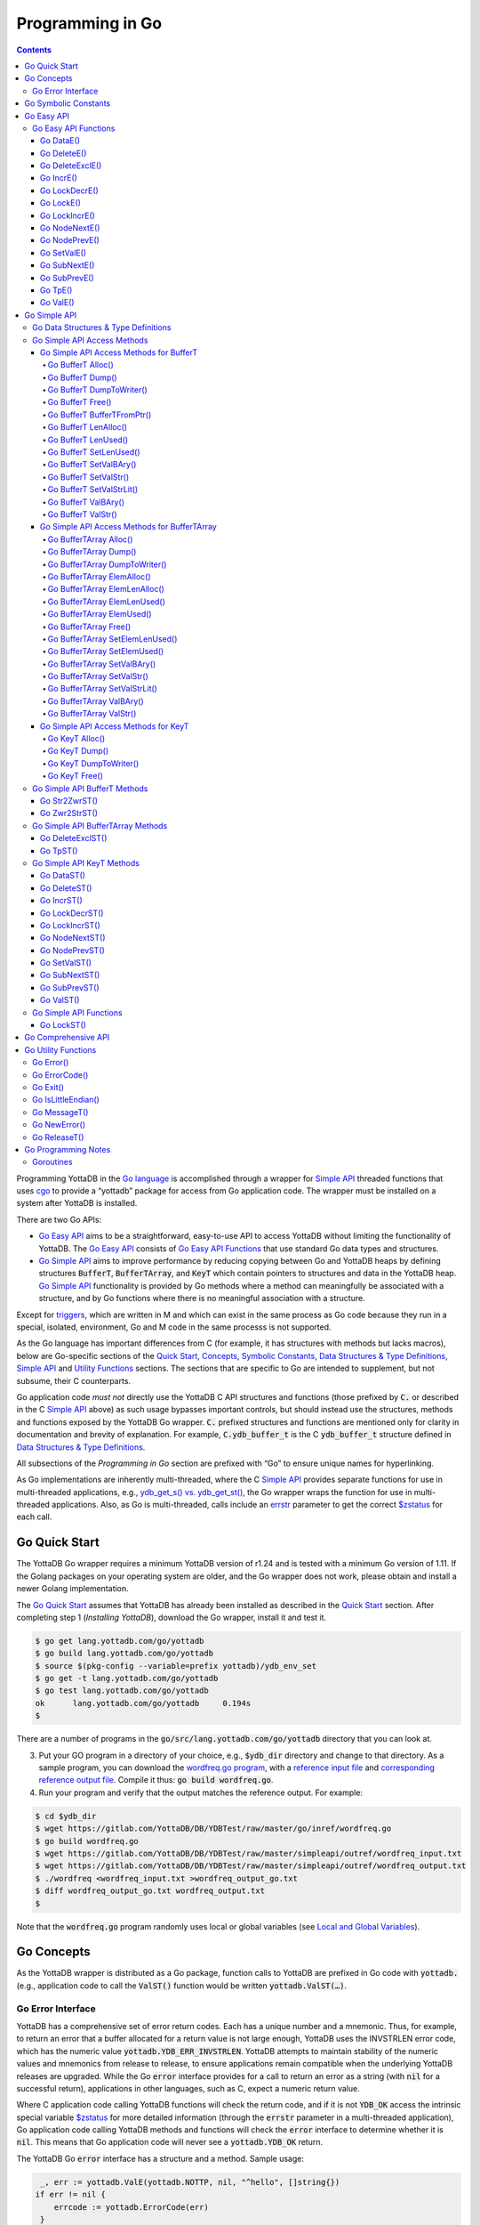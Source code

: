 
================================
Programming in Go
================================

.. contents::
   :depth: 5

Programming YottaDB in the `Go language <https://golang.org/>`_ is
accomplished through a wrapper for `Simple API <https://docs.yottadb.com/MultiLangProgGuide/cprogram.html#simple-api>`_ threaded functions
that uses `cgo <https://golang.org/cmd/cgo/>`_ to provide a “yottadb”
package for access from Go application code. The wrapper must be
installed on a system after YottaDB is installed.

There are two Go APIs:

- `Go Easy API`_ aims to be a straightforward, easy-to-use API to access
  YottaDB without limiting the functionality of YottaDB. The `Go Easy
  API`_ consists of `Go Easy API Functions`_ that use standard Go data
  types and structures.
- `Go Simple API`_ aims to improve performance by reducing copying
  between Go and YottaDB heaps by defining structures :code:`BufferT`,
  :code:`BufferTArray`, and :code:`KeyT` which contain pointers to
  structures and data in the YottaDB heap. `Go Simple API`_
  functionality is provided by Go methods where a method can
  meaningfully be associated with a structure, and by Go functions
  where there is no meaningful association with a structure.

Except for `triggers
<https://docs.yottadb.com/ProgrammersGuide/triggers.html>`_, which are
written in M and which can exist in the same process as Go code
because they run in a special, isolated, environment, Go and M code
in the same processs is not supported.

As the Go language has important differences from C (for example, it
has structures with methods but lacks macros), below are Go-specific
sections of the `Quick Start <https://docs.yottadb.com/MultiLangProgGuide/MultiLangProgGuide.html#quick-start>`_, 
`Concepts <https://docs.yottadb.com/MultiLangProgGuide/MultiLangProgGuide.html#concepts>`_, 
`Symbolic Constants <https://docs.yottadb.com/MultiLangProgGuide/cprogram.html#symbolic-constants>`_,
`Data Structures & Type Definitions <https://docs.yottadb.com/MultiLangProgGuide/cprogram.html#data-structures-type-definitions>`_,
`Simple API <https://docs.yottadb.com/MultiLangProgGuide/cprogram.html#simple-api>`_ and `Utility
Functions <https://docs.yottadb.com/MultiLangProgGuide/cprogram.html#utility-functions>`_ sections.
The sections that are specific to Go are intended to supplement, but not subsume, their C counterparts.

Go application code *must not* directly use the YottaDB C API
structures and functions (those prefixed by :code:`C.` or described in
the C `Simple API <https://docs.yottadb.com/MultiLangProgGuide/cprogram.html#simple-api>`_ 
above) as such usage bypasses important controls,
but should instead use the structures, methods and functions exposed
by the YottaDB Go wrapper. :code:`C.` prefixed structures and
functions are mentioned only for clarity in documentation and brevity
of explanation. For example, :code:`C.ydb_buffer_t` is the C
:code:`ydb_buffer_t` structure defined in `Data Structures & Type
Definitions <https://docs.yottadb.com/MultiLangProgGuide/cprogram.html#data-structures-type-definitions>`_.

All subsections of the `Programming in Go` section are prefixed with
“Go” to ensure unique names for hyperlinking.

As Go implementations are inherently multi-threaded, where the C
`Simple API <https://docs.yottadb.com/MultiLangProgGuide/cprogram.html#simple-api>`_
provides separate functions for use in multi-threaded
applications, e.g., `ydb_get_s() vs. ydb_get_st() <https://docs.yottadb.com/MultiLangProgGuide/cprogram.html#ydb-get-s-ydb-get-st>`_, the Go wrapper
wraps the function for use in multi-threaded applications. Also, as
Go is multi-threaded, calls include an `errstr <https://docs.yottadb.com/MultiLangProgGuide/programmingnotes.html#errstr>`_ parameter to get the
correct `$zstatus <https://docs.yottadb.com/MultiLangProgGuide/MultiLangProgGuide.html#zstatus>`_ for each call.

Go Quick Start
==============

The YottaDB Go wrapper requires a minimum YottaDB version of r1.24 and
is tested with a minimum Go version of 1.11. If the Golang packages
on your operating system are older, and the Go wrapper does not work,
please obtain and install a newer Golang implementation.

The `Go Quick Start`_ assumes that YottaDB has already been installed
as described in the `Quick Start <https://docs.yottadb.com/MultiLangProgGuide/MultiLangProgGuide.html#quick-start>`_ section. After completing step 1
(*Installing YottaDB*), download the Go wrapper, install it and
test it.

.. code-block:: bash

        $ go get lang.yottadb.com/go/yottadb
        $ go build lang.yottadb.com/go/yottadb
        $ source $(pkg-config --variable=prefix yottadb)/ydb_env_set
        $ go get -t lang.yottadb.com/go/yottadb
        $ go test lang.yottadb.com/go/yottadb
        ok      lang.yottadb.com/go/yottadb     0.194s
        $

There are a number of programs in the
:code:`go/src/lang.yottadb.com/go/yottadb` directory that you can
look at.

3. Put your GO program in a directory of your choice, e.g.,
   :code:`$ydb_dir` directory and change to that directory.
   As a sample program, you can download the `wordfreq.go program <https://gitlab.com/YottaDB/DB/YDBTest/blob/master/go/inref/wordfreq.go>`_, with a
   `reference input file
   <https://gitlab.com/YottaDB/DB/YDBTest/blob/master/simpleapi/outref/wordfreq_input.txt>`_
   and `corresponding reference output file
   <https://gitlab.com/YottaDB/DB/YDBTest/blob/master/simpleapi/outref/wordfreq_output.txt>`_.
   Compile it thus: :code:`go build wordfreq.go`.

#. Run your program and verify that the output matches the reference output. For example:

.. code-block:: bash

        $ cd $ydb_dir
        $ wget https://gitlab.com/YottaDB/DB/YDBTest/raw/master/go/inref/wordfreq.go
        $ go build wordfreq.go
        $ wget https://gitlab.com/YottaDB/DB/YDBTest/raw/master/simpleapi/outref/wordfreq_input.txt
        $ wget https://gitlab.com/YottaDB/DB/YDBTest/raw/master/simpleapi/outref/wordfreq_output.txt
        $ ./wordfreq <wordfreq_input.txt >wordfreq_output_go.txt
        $ diff wordfreq_output_go.txt wordfreq_output.txt
        $

Note that the :code:`wordfreq.go` program randomly uses local or
global variables (see `Local and Global Variables <https://docs.yottadb.com/MultiLangProgGuide/MultiLangProgGuide.html#local-and-global-variables>`_).

Go Concepts
===========

As the YottaDB wrapper is distributed as a Go package, function calls
to YottaDB are prefixed in Go code with :code:`yottadb.` (e.g.,
application code to call the :code:`ValST()` function would be written
:code:`yottadb.ValST(…)`.

------------------
Go Error Interface
------------------

YottaDB has a comprehensive set of error return codes. Each has a
unique number and a mnemonic. Thus, for example, to return an error
that a buffer allocated for a return value is not large enough,
YottaDB uses the INVSTRLEN error code, which has the numeric value
:code:`yottadb.YDB_ERR_INVSTRLEN`. YottaDB attempts to maintain stability of
the numeric values and mnemonics from release to release, to ensure
applications remain compatible when the underlying YottaDB releases
are upgraded. While the Go :code:`error` interface provides for a call
to return an error as a string (with :code:`nil` for a successful
return), applications in other languages, such as C, expect a numeric
return value.

Where C application code calling YottaDB functions will check the
return code, and if it is not :code:`YDB_OK` access the intrinsic
special variable `$zstatus <https://docs.yottadb.com/MultiLangProgGuide/MultiLangProgGuide.html#zstatus>`_ for more detailed information (through
the :code:`errstr` parameter in a multi-threaded application), Go
application code calling YottaDB methods and functions will check the
:code:`error` interface to determine whether it is :code:`nil`. This means
that Go application code will never see a :code:`yottadb.YDB_OK` return.

The YottaDB Go :code:`error` interface has a structure and a method. Sample usage:

.. code-block:: go

    _, err := yottadb.ValE(yottadb.NOTTP, nil, "^hello", []string{})
   if err != nil {
       errcode := yottadb.ErrorCode(err)
    }

In the documentation:

- Error codes specific to each function are noted. However, common
  errors can also be returned. For example, while the `Go BufferT
  ValStr()`_ method can return INVSTRLEN, it can also return errors
  from the YottaDB engine.
- An error name such as INVSTRLEN refers to the underlying error,
  whether application code references the numeric value or the string.

Go Symbolic Constants
=====================

`YottaDB symbolic constants
<https://godoc.org/lang.yottadb.com/go/yottadb#pkg-constants>`_ are
available in the YottaDB package, for example,
:code:`yottadb.YDB_ERR_INVSTRLEN`.

:code:`NOTTP` (:code:`yottadb.NOTTP`) as a value for parameter :code:`tptoken`
indicates to the invoked YottaDB method or function that the caller is
not inside a `transaction <https://docs.yottadb.com/MultiLangProgGuide/MultiLangProgGuide.html#transaction>`_.

Go Easy API
===========

A global or local variable node, or an intrinsic special variable, is
specified using the construct :code:`varname string, subary
[]string`. For an intrinsic special variable, :code:`subary` must be
the null array, :code:`[]string{}`, or :code:`nil`. For a global or local variable, a
null array or :code:`nil` for :code:`subary` refers to the root node, the entire
tree, or both, depending on the function and context.

As the `Go Easy API`_ involves more copying of data between the Go and
YottaDB runtime systems, it requires the CPU to perform a little more
work than the `Go Simple API`_ does. Whether or not this has a
measurable impact on performance depends on the application and
workload.

The length of strings (values and subscripts) in YottaDB is variable, as is
the number of subscripts a local or global variable can have. The `Go
Simple API`_ requires application code to allocate memory for buffers,
raising errors when allocated memory (either size or number of
buffers) is insufficient. Requiring application code using the `Go
Easy API`_ to similarly allocate memory would be at odds with our goal
of having it “just work”.  Although YottaDB provides functionality to
*a priori* determine the length of a value in order to allocate
required memory, doing this for every call would adversely affect
performance. The `Go Easy API`_ therefore allocates buffers initially
of a size and number we believe to be reasonable. Whenever a result
exceeds its allocation and returns an error, YottaDB expands the
allocation transparently to the caller, and repeats the operation,
remembering the expanded size for future allocations in the process.

---------------------
Go Easy API Functions
---------------------

Go DataE()
----------

.. code-block:: go

        func DataE(tptoken uint64, errstr *BufferT,
                varname string, subary []string) (uint32, error)

Matching `Go DataST()`_, :code:`DataE()` function wraps and returns the
result of `ydb_data_st() <https://docs.yottadb.com/MultiLangProgGuide/cprogram.html#ydb-data-s-ydb-data-st>`_ (0, 1, 10, or 11). In the event of an error, the return
value is unspecified.

Go DeleteE()
------------

.. code-block:: go

        func DeleteE(tptoken uint64,  errstr *BufferT,
                deltype int, varname string, subary []string) error

Matching `Go DeleteST()`_, :code:`DeleteE()` wraps `ydb_delete_st() <https://docs.yottadb.com/MultiLangProgGuide/cprogram.html#ydb-delete-s-ydb-delete-st>`_ to
delete a local or global variable node or (sub)tree, with a value of
:code:`yottadb.YDB_DEL_NODE` for :code:`deltype` specifying that only the
node should be deleted, leaving the (sub)tree untouched, and a value
of :code:`yottadb.YDB_DEL_TREE` specifying that the node as well as the
(sub)tree are to be deleted.

Go DeleteExclE()
----------------

.. code-block:: go

        func DeleteExclE(tptoken uint64,
                 errstr *BufferT, varnames []string) error

Matching `Go DeleteExclST()`_, :code:`DeleteExclE()` wraps
`ydb_delete_excl_st() <https://docs.yottadb.com/MultiLangProgGuide/cprogram.html#ydb-delete-excl-s-ydb-delete-excl-st>`_ to delete all local variables except those
specified. In the event :code:`varnames` has no elements (i.e.,
:code:`[]string{}`), :code:`DeleteExclE()` deletes all local
variables.

In the event that the number of variable names in :code:`varnames`
exceeds :code:`yottadb.YDB_MAX_NAMES`, the error return is
ERRNAMECOUNT2HI. Otherwise, if `ydb_delete_excl_st() <https://docs.yottadb.com/MultiLangProgGuide/cprogram.html#ydb-delete-excl-s-ydb-delete-excl-st>`_ returns an
error, the function returns the error.

As mixing M and Go application code in the same process is not supported, the
warning in `ydb_delete_excl_s() <https://docs.yottadb.com/MultiLangProgGuide/cprogram.html#ydb-delete-excl-s-ydb-delete-excl-st>`_ does not apply.

Go IncrE()
----------

.. code-block:: go

        func IncrE(tptoken uint64, errstr *BufferT,
                incr, varname string, subary []string) (string, error)

Matching `Go IncrST()`_, :code:`IncrE()` wraps `ydb_incr_st() <https://docs.yottadb.com/MultiLangProgGuide/cprogram.html#ydb-incr-s-ydb-incr-st>`_ to
atomically increment the referenced global or local variable node
coerced to a number with :code:`incr` coerced to a number, with the
result stored in the node and returned by the function.

- If `ydb_incr_st() <https://docs.yottadb.com/MultiLangProgGuide/cprogram.html#ydb-incr-s-ydb-incr-st>`_ returns an error such as NUMOFLOW or INVSTRLEN,
  the function returns the error.
- Otherwise, it returns the incremented value of the node.

With a :code:`nil` value for :code:`incr`, the default increment
is 1. Note that the value of the empty string coerced to an integer is
zero, but 1 is a more useful default value for an omitted parameter in
this case.

Go LockDecrE()
--------------

.. code-block:: go

        func LockDecrE(tptoken uint64, errstr *BufferT,
                varname string, subary []string) error

Matching `Go LockDecrST()`_ :code:`LockDecrE()` wraps
`ydb_lock_decr_st() <https://docs.yottadb.com/MultiLangProgGuide/cprogram.html#ydb-lock-decr-s-ydb-lock-decr-st>`_ to decrement the count of the lock name
referenced, releasing it if the count goes to zero or ignoring the
invocation if the process does not hold the lock.

Go LockE()
----------

.. code-block:: go

        func LockE(tptoken uint64, errstr *BufferT,
                timeoutNsec uint64, namesnsubs ... interface{}) error

Matching `Go LockST()`_, :code:`LockE()` releases all lock resources
currently held and then attempts to acquire the named lock resources
referenced. If no lock resources are specified, it simply releases all
lock resources currently held and returns.

:code:`interface{}` is a series of pairs of :code:`varname string` and
:code:`subary []string` parameters, where a null `subary` parameter
(:code:`[]string{}`) specifies the unsubscripted lock resource
name.

If lock resources are specified, upon return, the process will have
acquired all of the named lock resources or none of the named lock
resources.

- If :code:`timeoutNsec` exceeds :code:`yottadb.YDB_MAX_TIME_NSEC`, the
  function returns with an error return of TIME2LONG.
- If the lock resource names exceeds the maximum number supported
  (currently eleven), the function returns a PARMOFLOW error.
- If :code:`namesnsubs` is not a series of alternating :code:`string`
  and :code:`[]string` parameters, the function returns the
  INVLNPAIRLIST error.
- If it is able to aquire the lock resource(s) within
  :code:`timeoutNsec` nanoseconds, the function returns holding the lock
  resource(s); otherwise it returns LOCKTIMEOUT. If :code:`timeoutNsec`
  is zero, the function makes exactly one attempt to acquire the lock
  resource(s).

Go LockIncrE()
--------------

.. code-block:: go

        func LockIncrE(tptoken uint64, errstr *BufferT,
                timeoutNsec uint64,
                varname string, subary []string) error

Matching `Go LockIncrST()`_, :code:`LockIncrE()` wraps
`ydb_lock_incr_st() <https://docs.yottadb.com/MultiLangProgGuide/cprogram.html#ydb-lock-incr-s-ydb-lock-incr-st>`_ to attempt to acquire the referenced lock
resource name without releasing any locks the process already holds.

- If the process already holds the named lock resource, the function
  increments its count and returns.
- If :code:`timeoutNsec` exceeds :code:`yottadb.YDB_MAX_TIME_NSEC`, the
  function returns with an error return TIME2LONG.
- If it is able to aquire the lock resource within :code:`timeoutNsec`
  nanoseconds, it returns holding the lock, otherwise it returns
  LOCKTIMEOUT. If :code:`timeoutNsec` is zero, the function makes
  exactly one attempt to acquire the lock.

Go NodeNextE()
--------------

.. code-block:: go

        func NodeNextE(tptoken uint64, errstr *BufferT,
                varname string, subary []string) ([]string, error)

Matching `Go NodeNextST()`_, :code:`NodeNextE()` wraps
`ydb_node_next_st() <https://docs.yottadb.com/MultiLangProgGuide/cprogram.html#ydb-node-next-s-ydb-node-next-st>`_ to facilitate depth first traversal of a local or
global variable tree. A node or subtree does not have to exist at the
specified key.

- If there is a next node, it returns the subscripts of that next
  node.
- If there is no node following the specified node, the function returns the NODEEND error.

Go NodePrevE()
--------------

.. code-block:: go

        func NodePrevE(tptoken uint64, errstr *BufferT,
                varname string, subary []string) ([]string, error)

Matching `Go NodePrevST()`_, :code:`NodePrevE()` wraps
`ydb_node_previous_st() <https://docs.yottadb.com/MultiLangProgGuide/cprogram.html#ydb-node-previous-s-ydb-node-previous-st>`_ to facilitate reverse depth first traversal
of a local or global variable tree. A node or subtree does not have to exist at the
specified key.

- If there is a previous node, it returns the subscripts of that
  previous node; an empty string array if that previous node is the root.
- If there is no node preceding the specified node, the function returns the NODEEND error.

Go SetValE()
------------

.. code-block:: go

        func SetValE(tptoken uint64, errstr *BufferT,
                value, varname string, subary []string) error

Matching `Go SetValST()`_, at the referenced local or global variable
node, or the intrinsic special variable, :code:`SetValE()` wraps
`ydb_set_st() <https://docs.yottadb.com/MultiLangProgGuide/cprogram.html#ydb-set-s-ydb-set-st>`_ to set the value specified by :code:`value`.

Go SubNextE()
-------------

.. code-block:: go

        func SubNextE(tptoken uint64, errstr *BufferT,
                varname string, subary []string) (string, error)

Matching `Go SubNextST()`_, :code:`SubNextE()` wraps
`ydb_subscript_next_st() <https://docs.yottadb.com/MultiLangProgGuide/cprogram.html#ydb-subscript-next-s-ydb-subscript-next-st>`_ to facilitate breadth-first traversal of a
local or global variable sub-tree. A node or subtree does not have to exist at the
specified key.

- At the level of the last subscript, if there is a next subscript
  with a node and/or a subtree, it returns that subscript.
- If there is no next node or subtree at that level of the subtree,
  the function returns the NODEEND error.

In the special case where :code:`subary` is the null array,
:code:`SubNextE()` returns the name of the next global or local
variable, and the NODEEND error if there is no global or local
variable following  :code:`varname`.

Go SubPrevE()
-------------

.. code-block:: go

        func SubPrevE(tptoken uint64, errstr *BufferT,
                varname string, subary []string) (string, error)

Matching `Go SubPrevST()`_, :code:`SubPrevE()` wraps
`ydb_subscript_previous_st() <https://docs.yottadb.com/MultiLangProgGuide/cprogram.html#ydb-subscript-previous-s-ydb-subscript-previous-st>`_ to facilitate reverse breadth-first
traversal of a local or global variable sub-tree. A node or subtree does not have to exist at the
specified key.

- At the level of the last subscript, if there is a previous subscript
  with a node and/or a subtree, it returns that subscript.
- If there is no previous node or subtree at that level of the
  subtree, the function returns the NODEEND error.

In the special case where :code:`subary` is the null array
:code:`SubNextE()` returns the name of the previous global or local
variable, and the NODEEND error if there is no global or local
variable preceding :code:`varname`.

Go TpE()
--------

.. code-block:: go

        func TpE(tptoken uint64, errstr *BufferT,
                tpfn func(uint64, *BufferT) int32, transid string,
                varnames []string) error

Matching `Go TpST()`_, :code:`TpE()` wraps :code:`ydb_tp_st()` to
implement `Transaction Processing <https://docs.yottadb.com/MultiLangProgGuide/MultiLangProgGuide.html#transaction-processing>`_.

Refer to `Go TpST()`_ for a more detailed discussion of YottaDB Go
transaction processing.

Go ValE()
---------

.. code-block:: go

        func ValE(tptoken uint64, errstr *BufferT,
                varname string, subary []string) (string, error)

Matching `Go ValST()`_, :code:`ValE()` wraps `ydb_get_st() <https://docs.yottadb.com/MultiLangProgGuide/cprogram.html#ydb-get-s-ydb-get-st>`_ to return
the value at the referenced global or local variable node, or
intrinsic special variable.

- If `ydb_get_s() <https://docs.yottadb.com/MultiLangProgGuide/cprogram.html#ydb-get-s-ydb-get-st>`_ returns an error such as GVUNDEF, INVSVN, LVUNDEF,
  the function returns the error.
- Otherwise, it returns the value at the node.

Go Simple API
=============

The Go Simple API consists of `Go Data Structures & Type
Definitions`_, `Go Simple API Access Methods`_, `Go Simple API BufferT Methods`_, `Go Simple API
BufferTArray Methods`_, `Go Simple API KeyT Methods`_ and `Go Simple
API Functions`_. Each of them wraps a function in the C `Simple API <https://docs.yottadb.com/MultiLangProgGuide/cprogram.html#simple-api>`_
– refer to the descriptions of those functions for more detailed
information. The majority of the functionality is in `Go Simple API
KeyT Methods`_.

-------------------------------------
Go Data Structures & Type Definitions
-------------------------------------

The :code:`C.ydb_buffer_t` structure, which is the
:code:`ydb_buffer_t` structure described in `Data Structures & Type
Definitions <https://docs.yottadb.com/MultiLangProgGuide/cprogram.html#data-structures-type-definitions>`_ is used to pass values between Go application code and
YottaDB. The design pattern is that the :code:`ydb_buffer_t`
structures are in memory managed by YottaDB. Go structures contain
pointers to the YottaDB structures so that when the Go garbage
collector moves Go structures, the pointers they contain remain valid.

There are three structures for the interface between YottaDB and Go:
:code:`BufferT` for data, :code:`BufferTArray` for a list of
subscripts or a set of variable names, :code:`KeyT` for keys where a
key in turn consists of a variable or lock resource name and
subscripts, as discussed in `Concepts <https://docs.yottadb.com/MultiLangProgGuide/MultiLangProgGuide.html#concepts>`_.

Methods for each structure are classified as either `Go Simple API
Access Methods`_ or `Go Simple API`_ methods. `Go Simple API Access
Methods`_ are methods implemented in the Go wrapper for managing the
structures for data interchange. `Go Simple API`_ methods wrap
functionality exposed by the YottaDB API.

----------------------------
Go Simple API Access Methods
----------------------------

Go Simple API Access Methods for BufferT
----------------------------------------

Go BufferT Alloc()
..................

.. code-block:: go

        func (buffer *BufferT) Alloc(nBytes uint32)

Allocate a buffer in YottaDB heap space of size :code:`nBytes`; and
set :code:`BufferT`
structure to provide access to that buffer.

Go BufferT Dump()
.................

.. code-block:: go

        func (buffer *BufferT) Dump()

For debugging purposes, dump on stdout:

- :code:`cbuft` as a hexadecimal address;
- for the :code:`C.ydb_buffer_t` structure referenced by
  :code:`cbuft`:

  - :code:`buf_addr` as a hexadecimal address, and
  - :code:`len_alloc` and :code:`len_used` as integers; and

- at the address :code:`buf_addr`, the lower of :code:`len_used` or
  :code:`len_alloc` bytes in `zwrite format <https://docs.yottadb.com/MultiLangProgGuide/programmingnotes.html#zwrite-format>`_.

As this function is intended for debugging and provides details of
internal structures, its output is likely to change as internal
implementations change, even when stability of the external API is
maintained.

Go BufferT DumpToWriter()
.........................

.. code-block:: go

        func (buffer *BufferT) DumpToWriter(writer io.writer)

For debugging purposes, dump on :code:`writer`:

- :code:`cbuft` as a hexadecimal address;
- for the :code:`C.ydb_buffer_t` structure referenced by
  :code:`cbuft`:

  - :code:`buf_addr` as a hexadecimal address, and
  - :code:`len_alloc` and :code:`len_used` as integers; and

- at the address :code:`buf_addr`, the lower of :code:`len_used` or
  :code:`len_alloc` bytes in `zwrite format <https://docs.yottadb.com/MultiLangProgGuide/programmingnotes.html#zwrite-format>`_.

As this function is intended for debugging and provides details of
internal structures, its output is likely to change as internal
implementations change, even when stability of the external API is
maintained.

Go BufferT Free()
.................

.. code-block:: go

        func (buffer *BufferT) Free()

The inverse of the :code:`Alloc()` method: release the buffer in
YottaDB heap space referenced by the :code:`C.ydb_buffer_t` structure,
release the :code:`C.ydb_buffer_t`, and set :code:`cbuft` in the
:code:`BufferT` structure to :code:`nil`.

Go BufferT BufferTFromPtr()
...........................

.. code-block:: go

        func (buffer *BufferT) BufferTFromPtr(errstr unsafe.Pointer)

This method is intended for use in advanced cases, such as those
encountered internally to the wrapper, when a :code:`BufferT` object
must wrap an existing :code:`C.ydb_buffer_t` struct.

Note: Modifying :code:`errstr`, or accessing memory it references may
lead to code that behaves unpredictably and is hard to debug.

Go BufferT LenAlloc()
.....................

.. code-block:: go

        func (buffer *BufferT) LenAlloc(tptoken uint64,
                errstr *BufferT) (uint32, error)

- If the underlying structures
  have not yet been allocated, return the STRUCTNOTALLOCD error.
- Otherwise, return the :code:`len_alloc` field of the
  :code:`C.ydb_buffer_t` structure referenced by :code:`cbuft`.

Go BufferT LenUsed()
....................

.. code-block:: go

        func (buffer *BufferT) LenUsed(tptoken uint64,
                errstr *BufferT) (uint32, error)

- If the underlying structures
  have not yet been allocated, return the STRUCTNOTALLOCD error.
- If the :code:`len_used` field of the :code:`C.ydb_buffer_t`
  structure is greater than its :code:`len_alloc` field (owing to a
  prior INVSTRLEN error), return an INVSTRLEN error and the
  :code:`len_used` field of the :code:`C.ydb_buffer_t` structure
  referenced by :code:`cbuft`.
- Otherwise, return the :code:`len_used` field of the
  :code:`C.ydb_buffer_t` structure referenced by :code:`cbuft`.

Go BufferT SetLenUsed()
.......................

.. code-block:: go

        func (buffer *BufferT) SetLenUsed(tptoken uint64,
                errstr *BufferT, newLen uint32) error

Use this method to change the length of a used substring of the
contents of the buffer referenced by the :code:`buf_addr` field of the
referenced :code:`C.ydb_buffer_t`.

- If the underlying structures
  have not yet been allocated, return the STRUCTNOTALLOCD error.
- If :code:`newLen` is greater than the :code:`len_alloc` field of the
  referenced :code:`C.ydb_buffer_t`, make no changes and return with
  an error return of INVSTRLEN.
- Otherwise, set the :code:`len_used` field of the referenced
  :code:`C.ydb_buffer_t` to :code:`newLen`.

Note that even if :code:`newLen` is not greater than the value of
:code:`len_alloc`, setting a :code:`len_used` value greater than the
number of meaningful bytes in the buffer will likely lead to
hard-to-debug errors.

Go BufferT SetValBAry()
.......................

.. code-block:: go

        func (buffer *BufferT) SetValBAry(tptoken uint64,
                errstr *BufferT, val *[]byte) error

- If the underlying structures
  have not yet been allocated, return the STRUCTNOTALLOCD error.
- If the length of :code:`val` is greater than the :code:`len_alloc`
  field of the :code:`C.ydb_buffer_t` structure referenced by
  :code:`cbuft`, make no changes and return INVSTRLEN.
- Otherwise, copy the bytes of :code:`val` to the referenced buffer
  and set the :code:`len_used` field to the length of
  :code:`val`.

Go BufferT SetValStr()
......................

.. code-block:: go

        func (buffer *BufferT) SetValStr(tptoken uint64,
                errstr *BufferT, val *string) error

- If the underlying structures
  have not yet been allocated, return the STRUCTNOTALLOCD error.
- If the length of :code:`val` is greater than the :code:`len_alloc`
  field of the :code:`C.ydb_buffer_t` structure referenced by
  :code:`cbuft`, make no changes and return INVSTRLEN.
- Otherwise, copy the bytes of :code:`val` to the referenced buffer
  and set the :code:`len_used` field to the length of
  :code:`val`.

Go BufferT SetValStrLit()
.........................

.. code-block:: go

        func (buffer *BufferT) SetValStrLit(tptoken uint64,
                errstr *BufferT, val string) error

- If the the underlying structures
  have not yet been allocated, return the STRUCTNOTALLOCD error.
- If the length of :code:`val` is greater than the :code:`len_alloc`
  field of the :code:`C.ydb_buffer_t` structure referenced by
  :code:`cbuft`, make no changes and return INVSTRLEN.
- Otherwise, copy the bytes of :code:`val` to the referenced buffer
  and set the :code:`len_used` field to the length of
  :code:`val`.

Go BufferT ValBAry()
....................

.. code-block:: go

        func (buffer *BufferT) ValBAry(tptoken uint64,
                errstr *BufferT) (*[]byte, error)

- If the the underlying structures
  have not yet been allocated, return the STRUCTNOTALLOCD error.
- If the :code:`len_used` field of the :code:`C.ydb_buffer_t` structure
  is greater than its :code:`len_alloc` field (owing to a prior
  INVSTRLEN error), return an INVSTRLEN error and :code:`len_alloc`
  bytes as a byte array.
- Otherwise, return :code:`len_used` bytes of the buffer as a byte
  array.

Go BufferT ValStr()
...................

.. code-block:: go

        func (buffer *BufferT) ValStr(tptoken uint64,
                errstr *BufferT) (*string, error)

- If the the underlying structures
  have not yet been allocated, return the STRUCTNOTALLOCD error.
- If the :code:`len_used` field of the :code:`C.ydb_buffer_t` structure
  is greater than its :code:`len_alloc` field (owing to a prior
  INVSTRLEN error), return an INVSTRLEN error and :code:`len_alloc`
  bytes as a string.
- Otherwise, return :code:`len_used` bytes of the buffer as a string.

Go Simple API Access Methods for BufferTArray
---------------------------------------------

Go BufferTArray Alloc()
.......................

.. code-block:: go

        func (buftary *BufferTArray) Alloc(numBufs, nBytes uint32)

Allocate an array of :code:`numSubs` buffers in YottaDB heap space, each of of size
:code:`bufSiz`, referenced by the :code:`BufferTArray` structure.

Go BufferTArray Dump()
......................

.. code-block:: go

        func (buftary *BufferTArray) Dump()

For debugging purposes, dump on stdout:

- :code:`cbuftary` as a hexadecimal address;
- :code:`elemsAlloc` and :code:`elemsUsed` as integers;
- for each element of the smaller of :code:`elemsAlloc` and
  :code:`elemsUsed` elements of the :code:`C.ydb_buffer_t` array
  referenced by :code:`cbuftary`:

  - :code:`buf_addr` as a hexadecimal address, and
  - :code:`len_alloc` and :code:`len_used` as integers; and
  - the smaller of :code:`len_used` and :code:`len_alloc` bytes at the
    address :code:`buf_addr`, in `zwrite format <https://docs.yottadb.com/MultiLangProgGuide/programmingnotes.html#zwrite-format>`_.

As this function is intended for debugging and provides details of
internal structures, its output is likely to change as internal
implementations change, even when stability of the external API is
maintained.

Go BufferTArray DumpToWriter()
...............................

.. code-block:: go

        func (buftary *BufferTArray) DumpToWriter(writer io.writer)

For debugging purposes, dump on :code:`writer`:

- :code:`cbuftary` as a hexadecimal address;
- :code:`elemsAlloc` and :code:`elemsUsed` as integers;
- for each element of the smaller of :code:`elemsAlloc` and
  :code:`elemsUsed` elements of the :code:`C.ydb_buffer_t` array
  referenced by :code:`cbuftary`:

  - :code:`buf_addr` as a hexadecimal address, and
  - :code:`len_alloc` and :code:`len_used` as integers; and
  - the smaller of :code:`len_used` and :code:`len_alloc` bytes at the
    address :code:`buf_addr`, in `zwrite format <https://docs.yottadb.com/MultiLangProgGuide/programmingnotes.html#zwrite-format>`_.

As this function is intended for debugging and provides details of
internal structures, its output is likely to change as internal
implementations change, even when stability of the external API is
maintained.

Go BufferTArray ElemAlloc()
...........................

.. code-block:: go

        func (buftary *BufferTArray) ElemAlloc() uint32

- If the underlying structures
  have not yet been allocated, return the STRUCTNOTALLOCD error.
- Otherwise, return the number of allocated buffers.

Go BufferTArray ElemLenAlloc()
..............................

.. code-block:: go

        func (buftary *BufferTArray)
                ElemLenAlloc(tptoken uint64) uint32

- If the underlying structures
  have not yet been allocated, return the STRUCTNOTALLOCD error.
- Otherwise, return the :code:`len_alloc` from the
  :code:`C.ydb_buffer_t` structures referenced by :code:`cbuftary`,
  all of which have the same value.

Go BufferTArray ElemLenUsed()
.............................

.. code-block:: go

        func (buftary *BufferTArray) ElemLenUsed(tptoken uint64,
                errstr *BufferT, idx uint32) (uint32, error)

- If the underlying structures
  have not yet been allocated, return the STRUCTNOTALLOCD error.
- If :code:`idx` is greater than or equal to the :code:`elemsAlloc` of the
  :code:`BufferTArray` structure, return with an error return of
  INSUFFSUBS.
- Otherwise, return the :code:`len_used` field of the array element
  specifed by :code:`idx` of the :code:`C.ydb_buffer_t` array referenced
  by :code:`cbuftary`.

Go BufferTArray ElemUsed()
..........................

.. code-block:: go

        func (buftary *BufferTArray) ElemUsed() uint32

- If the underlying structures
  have not yet been allocated, return the STRUCTNOTALLOCD error.
- Otherwise, return the value of the :code:`elemsUsed` field.

Go BufferTArray Free()
......................

.. code-block:: go

        func (buftary *BufferTArray) Free()

The inverse of the :code:`Alloc()` method: release the :code:`numSubs`
buffers and the :code:`C.ydb_buffer_t` array. Set :code:`cbuftary` to
:code:`nil`, and :code:`elemsAlloc` and :code:`elemsUsed` to zero.

Go BufferTArray SetElemLenUsed()
................................

.. code-block:: go

        func (buftary *BufferTArray)
                SetElemLenUsed(tptoken uint64, errstr *BufferT,
                idx, newLen uint32) error

Use this method to set the number of bytes in :code:`C.ydb_buffer_t`
structure referenced by :code:`cbuft` of the array element specified
by :code:`idx`, for example to change the length of a used substring
of the contents of the buffer referenced by the :code:`buf_addr` field
of the referenced :code:`C.ydb_buffer_t`.

- If the underlying structures
  have not yet been allocated, return the STRUCTNOTALLOCD error.
- If :code:`idx` is greater than or equal to :code:`elemsAlloc`, make no changes
  and return an INSUFFSUBS error.
- If :code:`newLen` is greater than the :code:`len_alloc` field of the
  referenced :code:`C.ydb_buffer_t`, make no changes and return an
  INVSTRLEN error.
- Otherwise, set the :code:`len_used` field of the referenced
  :code:`C.ydb_buffer_t` to :code:`newLen`.

Note that even if :code:`newLen` is not greater than the value of
:code:`len_alloc`, using a :code:`len_used` value greater than the
number of meaningful bytes in the buffer will likely lead to
hard-to-debug errors.

Go BufferTArray SetElemUsed()
.............................

.. code-block:: go

        func (buftary *BufferTArray)
                SetElemUsed(tptoken uint64, errstr *BufferT,
                newUsed uint32) error

Use this method to set the current number of valid strings (subscripts
or variable names) in the :code:`BufferTArray`.

- If the underlying structures
  have not yet been allocated, return the STRUCTNOTALLOCD error.
- If :code:`newUsed` is greater than :code:`elemsAlloc`, make no
  changes and return with an error return of
  INSUFFSUBS.
- Otherwise, set :code:`elemsUsed` to :code:`newUsed`.

Note that even if :code:`newUsed` is not greater than the value of
:code:`elemsAlloc`, using an :code:`elemsUsed` value greater than the
number of valid values in the array will likely lead to hard-to-debug
errors.

Go BufferTArray SetValBAry()
............................

.. code-block:: go

        func (buftary *BufferTArray) SetValBAry(tptoken uint64,
                errstr *BufferT, idx uint32, val *[]byte) error

- If the underlying structures
  have not yet been allocated, return the STRUCTNOTALLOCD error.
- If :code:`idx` is greater than or equal to :code:`elemsAlloc` make no changes
  and return with an error return of INSUFFSUBS.
- If the length of :code:`val` is greater than the
  :code:`len_alloc` field of the array element specified by :code:`idx`,
  make no changes, and return INVSTRLEN.
- Otherwise, copy the bytes of :code:`val` to the referenced buffer
  and set the :code:`len_used` field to the length of
  :code:`val`.

Go BufferTArray SetValStr()
...........................

.. code-block:: go

        func (buftary *BufferTArray)
                SetValStr(tptoken uint64, errstr *BufferT,
                idx uint32, value *string) error

- If the underlying structures
  have not yet been allocated, return the STRUCTNOTALLOCD error.
- If :code:`idx` is greater than or equal to :code:`elemsAlloc` make no changes
  and return with an error return of INSUFFSUBS.
- If the length of :code:`val` is greater than the
  :code:`len_alloc` field of the array element specified by :code:`idx`,
  make no changes, and return INVSTRLEN.
- Otherwise, copy the bytes of :code:`val` to the referenced buffer
  and set the :code:`len_used` field to the length of
  :code:`val`.

Go BufferTArray SetValStrLit()
..............................

.. code-block:: go

        func (buftary *BufferTArray)
                SetValStrLit(tptoken uint64, errstr *BufferT,
                idx uint32, value string) error

- If the underlying structures
  have not yet been allocated, return the STRUCTNOTALLOCD error.
- If :code:`idx` is greater than or equal to :code:`elemsAlloc` make no changes
  and return with an error return of INSUFFSUBS.
- If the length of :code:`val` is greater than the :code:`len_alloc`
  field of the :code:`C.ydb_buffer_t` structure indexed by :code:`idx`
  and referenced by :code:`cbuft`, make no changes and return
  INVSTRLEN.
- Otherwise, copy the bytes of :code:`val` to the referenced buffer
  and set the :code:`len_used` field to the length of
  :code:`val`.

Go BufferTArray ValBAry()
.........................

.. code-block:: go

        func (buftary *BufferTArray)
                ValBAry(tptoken uint64, errstr *BufferT,
                idx uint32) (*[]byte, error)

- If the underlying structures
  have not yet been allocated, return the STRUCTNOTALLOCD error.
- If :code:`idx` is greater than or equal to :code:`elemsAlloc`, return a zero
  length byte array and an error return of INSUFFSUBS.
- If the :code:`len_used` field of the :code:`C.ydb_buffer_t`
  structure specified by :code:`idx` is greater than its
  :code:`len_alloc` field (owing to a previous INVSTRLEN error),
  return a byte array containing the :code:`len_alloc` bytes at
  :code:`buf_addr` and an INVSTRLEN error.
- Otherwise, return a byte array containing the :code:`len_used` bytes
  at :code:`buf_addr`.

Go BufferTArray ValStr()
........................

.. code-block:: go

        func (buftary *BufferTArray)
                ValStr(tptoken uint64, errstr *BufferT,
                idx uint32) (*string, error)

- If the underlying structures
  have not yet been allocated, return the STRUCTNOTALLOCD error.
- If :code:`idx` is greater than or equal to :code:`elemsAlloc`, return a zero
  length string and an error return of INSUFFSUBS.
- If the :code:`len_used` field of the :code:`C.ydb_buffer_t`
  structure specified by :code:`idx` is greater than its
  :code:`len_alloc` field (owing to a previous INVSTRLEN error),
  return a string containing the :code:`len_alloc` bytes at
  :code:`buf_addr` and the INVSTRLEN error.
- Otherwise, return a string containing the :code:`len_used` bytes at
  :code:`buf_addr`.

Go Simple API Access Methods for KeyT
-------------------------------------

As the members of :code:`KeyT` are visible to Go programs (they start
with upper-case letters), and application code can call the
:code:`BufferT` methods on :code:`Varnm` and :code:`BufferTArray`
methods on :code:`SubAry`, the `Go KeyT Alloc()`_, `Go KeyT Dump()`_
and `Go KeyT Free()`_ methods are available for programming
convenience.

Go KeyT Alloc()
...............

.. code-block:: go

        func (key *KeyT) Alloc(varSiz, numSubs, subSiz uint32)

Invoke :code:`Varnm.Alloc(varSiz)` (see `Go BufferT Alloc()`_) and
:code:`SubAry.Alloc(numSubs, subSiz)` (see `Go BufferTArray
Alloc()`_).

Go KeyT Dump()
..............

.. code-block:: go

        func (key *KeyT) Dump()

Invoke :code:`Varnm.Dump()` (see `Go BufferT Dump()`_) and
:code:`SubAry.Dump()` (see `Go BufferTArray Dump()`_).

Go KeyT DumpToWriter()
......................

.. code-block:: go

        func (key *KeyT) DumpToWriter(writer io.writer)

Invoke :code:`Varnm.Dump()` (see `Go BufferT Dump()`_) and
:code:`SubAry.Dump()` (see `Go BufferTArray Dump()`_), sending the
output to :code:`writer`.

Go KeyT Free()
..............

.. code-block:: go

        func (key *KeyT) Free()

Invoke :code:`Varnm.Free()` (see `Go BufferT Free()`_) and
:code:`SubAry.Free()` (see `Go BufferTArray Free()`_).

-----------------------------
Go Simple API BufferT Methods
-----------------------------

Go Str2ZwrST()
--------------

.. code-block:: go

        func (buft *BufferT) Str2ZwrST(tptoken uint64,
                errstr *BufferT, zwr *BufferT) error

The method wraps `ydb_str2zwr_st() <https://docs.yottadb.com/MultiLangProgGuide/cprogram.html#ydb-str2zwr-s-ydb-str2zwr-st>`_ to provide the string in `zwrite
format <https://docs.yottadb.com/MultiLangProgGuide/programmingnotes.html#zwrite-format>`_.

- If the underlying structures
  have not yet been allocated, return the STRUCTNOTALLOCD error.
- If :code:`len_alloc` is not large enough, set :code:`len_used` to
  the required length, and return an INVSTRLEN error. In this case,
  :code:`len_used` will be greater than :code:`len_alloc` until
  corrected by application code, and the value referenced by
  :code:`zwr` is unspecified.
- Otherwise, set the buffer referenced by :code:`buf_addr` to the
  `zwrite format <https://docs.yottadb.com/MultiLangProgGuide/programmingnotes.html#zwrite-format>`_ string, and set :code:`len_used` to the length.

Note that the length of a string in `zwrite format <https://docs.yottadb.com/MultiLangProgGuide/programmingnotes.html#zwrite-format>`_ is always greater
than or equal to the string in its original, unencoded format.

Go Zwr2StrST()
--------------

.. code-block:: go

        func (buft *BufferT) Zwr2StrST(tptoken uint64,
                errstr *BufferT, str *BufferT) error

This method wraps `ydb_zwr2str_st() <https://docs.yottadb.com/MultiLangProgGuide/cprogram.html#ydb-zwr2str-s-ydb-zwr2str-st>`_ and is the inverse of `Go Str2ZwrST()`_.

- If the underlying structures
  have not yet been allocated, return the STRUCTNOTALLOCD error.
- If :code:`len_alloc` is not large enough, set :code:`len_used` to
  the required length, and return an INVSTRLEN error. In this case,
  :code:`len_used` will be greater than :code:`len_alloc` until
  corrected by application code.
- If :code:`str` has errors and is not in valid `zwrite format <https://docs.yottadb.com/MultiLangProgGuide/programmingnotes.html#zwrite-format>`_, set
  :code:`len_used` to zero, and return the error code returned by
  `ydb_zwr2str_s() <https://docs.yottadb.com/MultiLangProgGuide/cprogram.html#ydb-zwr2str-s-ydb-zwr2str-st>`_ e.g., INVZWRITECHAR`.
- Otherwise, set the buffer referenced by :code:`buf_addr` to the
  unencoded string, set :code:`len_used` to the length.

----------------------------------
Go Simple API BufferTArray Methods
----------------------------------

Go DeleteExclST()
-----------------

.. code-block:: go

        func (buftary *BufferTArray)
                DeleteExclST(tptoken uint64, errstr *BufferT) error

:code:`DeleteExclST()` wraps `ydb_delete_excl_st() <https://docs.yottadb.com/MultiLangProgGuide/cprogram.html#ydb-delete-excl-s-ydb-delete-excl-st>`_ to delete all
local variable trees except those of local variables whose names are
specified in the :code:`BufferTArray` structure. In the special case
where :code:`elemsUsed` is zero, the method deletes all local variable
trees.

In the event that the :code:`elemsUsed` exceeds
:code:`yottadb.YDB_MAX_NAMES`, the error return is ERRNAMECOUNT2HI.

As mixing M and Go application code in the same process is not supported, the
warning in `ydb_delete_excl_s() <https://docs.yottadb.com/MultiLangProgGuide/cprogram.html#ydb-delete-excl-s-ydb-delete-excl-st>`_ does not apply.

Go TpST()
---------

.. code-block:: go

        func (buftary *BufferTArray) TpST(tptoken uint64,
                errstr *BufferT, tpfn func(uint64, *BufferT) int,
                transid string) error

:code:`TpST()` wraps `ydb_tp_st() <https://docs.yottadb.com/MultiLangProgGuide/cprogram.html#ydb-tp-s-ydb-tp-st>`_ to implement `Transaction
Processing <https://docs.yottadb.com/MultiLangProgGuide/MultiLangProgGuide.html#transaction-processing>`_. :code:`tpfn` is a  function with two
parameters, the first of which is a :code:`tptoken` and the second is
an :code:`errstr`.

As an alternative to parameters for :code:`tpfn`, create closures.

A function implementing logic for a transaction should return
:code:`int` with one of the following:

- A normal return (:code:`YDB_OK`) to indicate that per application
  logic, the transaction can be committed. The YottaDB database engine
  will commit the transaction if it is able to, as discussed in
  `Transaction Processing <https://docs.yottadb.com/MultiLangProgGuide/MultiLangProgGuide.html#transaction-processing>`_, and if not, will call the function again.
- :code:`YDB_TP_RESTART` to indicate that the transaction should restart, either
  because application logic has so determined or because a YottaDB
  function called by the function has returned TPRESTART.
- :code:`YDB_TP_ROLLBACK` to indicate that :code:`TpST()` should not commit the
  transaction, and should return ROLLBACK to the caller.

The :code:`BufferTArray` receiving the :code:`TpST()` method is a list
of local variables whose values should be saved, and restored to their
original values when the transaction restarts. If the :code:`cbuftary`
structures have not been allocated or :code:`elemsUsed` is zero, no
local variables are saved and restored; and if :code:`elemsUsed` is 1,
and that sole element references the string "*" all local variables
are saved and restored.

A case-insensitive value of "BA" or "BATCH" for :code:`transid`
indicates to YottaDB that it need not ensure Durability for this
transaction (it continues to ensure Atomicity, Consistency, and
Isolation), as discussed under `ydb_tp_st() <https://docs.yottadb.com/MultiLangProgGuide/cprogram.html#ydb-tp-s-ydb-tp-st>`_.

Please see both the description of `ydb_tp_st() <https://docs.yottadb.com/MultiLangProgGuide/cprogram.html#ydb-tp-s-ydb-tp-st>`_
and the sections on `Transaction Processing <https://docs.yottadb.com/MultiLangProgGuide/MultiLangProgGuide.html#transaction-processing>`_ and `Threads and
Transaction Processing <https://docs.yottadb.com/MultiLangProgGuide/programmingnotes.html#threads-and-transaction-processing>`_ for details.

.. note:: If the transaction logic receives a :code:`YDB_TP_RESTART` or :code:`YDB_TP_ROLLBACK` from a YottaDB function or method that it calls, it *must* return that value to the calling :code:`TpE()` or :code:`TpST()`. Failure to do so could result in application level data inconsistencies and hard to debug application code.
	  
--------------------------
Go Simple API KeyT Methods
--------------------------

:code:`KeyT` methods return errors returned by methods that invoke the
underlying :code:`Varnm` and :code:`SubAry` members of :code:`KeyT`
structures.

Go DataST()
-----------

.. code-block:: go

        func (key *KeyT) DataST(tptoken uint64,
                errstr *BufferT) (uint32, error)

Matching `Go DataE()`_, :code:`DataST()` returns the
result of `ydb_data_st()`_ (0, 1, 10, or 11). In the event of an error, the return
value is unspecified.

Go DeleteST()
-------------

.. code-block:: go

        func (key *KeyT) DeleteS(tptoken uint64,
                errstr *BufferT, deltype int) error

Matching `Go DeleteE()`_, :code:`DeleteST()` wraps `ydb_delete_st() <https://docs.yottadb.com/MultiLangProgGuide/cprogram.html#ydb-delete-s-ydb-delete-st>`_ to
delete a local or global variable node or (sub)tree, with a value of
:code:`yottadb.YDB_DEL_NODE` for :code:`deltype` specifying that only the
node should be deleted, leaving the (sub)tree untouched, and a value
of :code:`yottadb.YDB_DEL_TREE` specifying that the node as well as the
(sub)tree are to be deleted.

Go IncrST()
-----------

.. code-block:: go

        func (key *KeyT) IncrST(tptoken uint64,
                errstr *BufferT, incr, retval *BufferT) error

Matching `Go IncrE()`_, :code:`IncrST()` wraps `ydb_incr_st() <https://docs.yottadb.com/MultiLangProgGuide/cprogram.html#ydb-incr-s-ydb-incr-st>`_ to
atomically increment the referenced global or local variable node
coerced to a number, with :code:`incr` coerced to a number. It stores
the result in the node and also returns it through the :code:`BufferT`
structure referenced by :code:`retval`.

- If `ydb_incr_st() <https://docs.yottadb.com/MultiLangProgGuide/cprogram.html#ydb-incr-s-ydb-incr-st>`_ returns an error such as NUMOFLOW, the
  method makes no changes to the structures under :code:`retval` and
  returns the error.
- If the length of the data to be returned exceeds
  :code:`retval.lenAlloc`, the method sets the :code:`len_used`
  of the :code:`C.ydb_buffer_t` referenced by :code:`retval`
  to the required length, and returns an INVSTRLEN error. The value
  referenced by :code:`retval` is unspecified.
- Otherwise, it copies the data to the buffer referenced by the
  :code:`retval.buf_addr`, sets :code:`retval.lenUsed` to its
  length.

With a :code:`nil` value for :code:`incr`, the default increment
is 1. Note that the value of the empty string coerced to an integer is
zero, but 1 is a more useful default value for an omitted parameter in
this case.

Go LockDecrST()
---------------

.. code-block:: go

        func (key *KeyT) LockDecrS(tptoken uint64,
                errstr *BufferT) error

Matching `Go LockDecrE()`_ :code:`LockDecrST()` wraps
`ydb_lock_decr_st() <https://docs.yottadb.com/MultiLangProgGuide/cprogram.html#ydb-lock-decr-s-ydb-lock-decr-st>`_ to decrement the count of the lock name
referenced, releasing it if the count goes to zero or ignoring the
invocation if the process does not hold the lock.

Go LockIncrST()
---------------

.. code-block:: go

        func (key *KeyT) LockIncrST(tptoken uint64,
                errstr *BufferT, timeoutNsec uint64) error

Matching `Go LockIncrE()`_, :code:`LockIncrST()` wraps
`ydb_lock_incr_st() <https://docs.yottadb.com/MultiLangProgGuide/cprogram.html#ydb-lock-incr-s-ydb-lock-incr-st>`_ to attempt to acquire the referenced lock
resource name without releasing any locks the process already holds.

- If the process already holds the named lock resource, the method
  increments its count and returns.
- If :code:`timeoutNsec` exceeds :code:`yottadb.YDB_MAX_TIME_NSEC`, the
  method returns with an error return TIME2LONG.
- If it is able to aquire the lock resource within :code:`timeoutNsec`
  nanoseconds, it returns holding the lock, otherwise it returns
  LOCK_TIMEOUT. If :code:`timeoutNsec` is zero, the method makes
  exactly one attempt to acquire the lock.

Go NodeNextST()
---------------

.. code-block:: go

        func (key *KeyT) NodeNextST(tptoken uint64,
                errstr *BufferT, next *BufferTArray) error

Matching `Go NodeNextE()`_, :code:`NodeNextST()` wraps
`ydb_node_next_st() <https://docs.yottadb.com/MultiLangProgGuide/cprogram.html#ydb-node-next-s-ydb-node-next-st>`_ to facilitate depth first traversal of a local or
global variable tree. A node or subtree does not have to exist at the
specified key.

- If there is a subsequent node:

  - If the number of subscripts of that next node exceeds
    :code:`next.elemsAlloc`, the method sets :code:`next.elemsUsed` to
    the number of subscripts required, and returns an INSUFFSUBS
    error. In this case the :code:`elemsUsed` is greater than
    :code:`elemsAlloc`.
  - If one of the :code:`C.ydb_buffer_t` structures referenced by
    :code:`next` (call the first or only element :code:`n`) has
    insufficient space for the corresponding subscript, the method sets
    :code:`next.elemsUsed` to :code:`n`, and the :code:`len_alloc` of
    that :code:`C.ydb_buffer_t` structure to the actual space
    required. The method returns an INVSTRLEN error. In this case the
    :code:`len_used` of that structure is greater than its
    :code:`len_alloc`.
  - Otherwise, it sets the structure :code:`next` to reference the
    subscripts of that next node, and :code:`next.elemsUsed` to the
    number of subscripts.

- If there is no subsequent node, the method returns the NODEEND error
  (:code:`yottadb.YDB_ERR_NODEEND`), making no changes to the
  structures below :code:`next`.

Go NodePrevST()
---------------

.. code-block:: go

        func (key *KEyT) NodePrevST(tptoken uint64,
                errstr *BufferT, prev *BufferTArray) error

Matching `Go NodePrevE()`_, :code:`NodePrevST()` wraps
`ydb_node_previous_st() <https://docs.yottadb.com/MultiLangProgGuide/cprogram.html#ydb-node-previous-s-ydb-node-previous-st>`_ to facilitate reverse depth first traversal
of a local or global variable tree. A node or subtree does not have to exist at the
specified key.

- If there is a previous node:

  - If the number of subscripts of that previous node exceeds
    :code:`prev.elemsAlloc`, the method sets :code:`prev.elemsUsed` to
    the number of subscripts required, and returns an INSUFFSUBS
    error. In this case the :code:`elemsUsed` is greater than
    :code:`elemsAlloc`.
  - If one of the :code:`C.ydb_buffer_t` structures referenced by
    :code:`prev` (call the first or only element :code:`n`) has
    insufficient space for the corresponding subscript, the method sets
    :code:`prev.elemsUsed` to :code:`n`, and the :code:`len_alloc` of
    that :code:`C.ydb_buffer_t` structure to the actual space
    required. The method returns an INVSTRLEN error. In this case the
    :code:`len_used` of that structure is greater than its
    :code:`len_alloc`.
  - Otherwise, it sets the structure :code:`prev` to reference the
    subscripts of that prev node, and :code:`prev.elemsUsed` to the
    number of subscripts.

- If there is no previous node, the method returns the NODEEND error
  making no changes to the structures below :code:`prev`.


Go SetValST()
-------------

.. code-block:: go

        func (key *KeyT) SetST(tptoken uint64,
                errstr *BufferT, value *BufferT) error

Matching `Go SetValE()`_, at the referenced local or global variable
node, or the intrinsic special variable, :code:`SetValST()` wraps
`ydb_set_st() <https://docs.yottadb.com/MultiLangProgGuide/cprogram.html#ydb-set-s-ydb-set-st>`_ to set the value specified by :code:`value`.

Go SubNextST()
--------------

.. code-block:: go

        func (key *KeyT) SubNextST(tptoken uint64,
                errstr *BufferT, retval *BufferT) error

Matching `Go SubNextE()`_, :code:`SubNextST()` wraps
`ydb_subscript_next_st() <https://docs.yottadb.com/MultiLangProgGuide/cprogram.html#ydb-subscript-next-s-ydb-subscript-next-st>`_ to facilitate breadth-first traversal of a
local or global variable sub-tree. A node or subtree does not have to exist at the
specified key.

- At the level of the last subscript, if there is a next subscript
  with a node and/or a subtree:

  - If the length of that next subscript exceeds
    :code:`sub.len_alloc`, the method sets :code:`sub.len_used` to the
    actual length of that subscript, and returns an INVSTRLEN error. In
    this case :code:`sub.len_used` is greater than
    :code:`sub.len_alloc`.
  - Otherwise, it copies that subscript to the buffer referenced by
    :code:`sub.buf_addr`, and sets :code:`sub.len_used` to its length.

- If there is no next node or subtree at that level of the subtree,
  the method returns the NODEEND error.

Go SubPrevST()
--------------

.. code-block:: go

        func (key *KeyT) SubPrevST(tptoken uint64,
                errstr *BufferT, retval *BufferT) error

Matching `Go SubPrevE()`_,
:code:`SubPrevST()` wraps `ydb_subscript_previous_st() <https://docs.yottadb.com/MultiLangProgGuide/cprogram.html#ydb-subscript-previous-s-ydb-subscript-previous-st>`_ to facilitate
reverse breadth-first traversal of a local or global variable
sub-tree. A node or subtree does not have to exist at the specified
key.

- At the level of the last subscript, if there is a previous subscript
  with a node and/or a subtree:

  - If the length of that previous subscript exceeds
    :code:`sub.len_alloc`, the method sets :code:`sub.len_used` to the
    actual length of that subscript, and returns an INVSTRLEN error. In
    this case :code:`sub.len_used` is greater than
    :code:`sub.len_alloc`.
  - Otherwise, it copies that subscript to the buffer referenced by
    :code:`sub.buf_addr`, and sets :code:`buf.len_used` to its length.

- If there is no previous node or subtree at that level of the
  subtree, the method returns the NODEEND error.

Go ValST()
----------

.. code-block:: go

        func (key *KeyT) ValST(tptoken uint64,
                errstr *BufferT, retval *BufferT) error

Matching `Go ValE()`_, :code:`ValST()` wraps `ydb_get_st()`_ to return
the value at the referenced global or local variable node, or
intrinsic special variable, in the buffer referenced by the
:code:`BufferT` structure referenced by :code:`retval`.

- If `ydb_get_st()`_ returns an error such as GVUNDEF, INVSVN, LVUNDEF,
  the method makes no changes to the structures under :code:`retval`
  and returns the error.
- If the length of the data to be returned exceeds
  :code:`retval.GetLenAlloc()`, the method sets the :code:`len_used` of
  the :code:`C.ydb_buffer_t` referenced by :code:`retval` to the
  required length, and returns an INVSTRLEN error.
- Otherwise, it copies the data to the buffer referenced by the
  :code:`retval.buf_addr`, and sets :code:`retval.lenUsed` to the
  length of the returned value.

-----------------------
Go Simple API Functions
-----------------------

Go LockST()
-----------

.. code-block:: go

        func LockST(tptoken uint64, errstr *BufferT,
                timeoutNsec uint64, lockname ... *KeyT) error

Matching `Go LockE()`_, :code:`LockST()` wraps `ydb_lock_st() <https://docs.yottadb.com/MultiLangProgGuide/cprogram.html#ydb-lock-s-ydb-lock-st>`_ to
release all lock resources currently held and then attempt to acquire
the named lock resources referenced. If no lock resources are
specified, it simply releases all lock resources currently held and
returns.

If lock resources are specified, upon return, the process will have
acquired all of the named lock resources or none of the named lock
resources.

- If :code:`timeoutNsec` exceeds :code:`yottadb.YDB_MAX_TIME_NSEC`, the
  method returns with a TIME2LONG error.
- If the number of lock resource names exceeds the maximum number
  supported (currently eleven), the function returns a PARMOFLOW
  error.
- If it is able to aquire the lock resource(s) within
  :code:`timeoutNsec` nanoseconds, it returns holding the lock
  resource(s); otherwise it returns LOCKTIMEOUT. If
  :code:`timeoutNsec` is zero, the method makes exactly one attempt to
  acquire the lock resource(s).

Go Comprehensive API
====================

The Go Comprehensive API is a project for the future, to follow the C
`Comprehensive API <https://docs.yottadb.com/MultiLangProgGuide/cprogram.html#comprehensive-api>`_

Go Utility Functions
====================

----------------
Go Error()
----------------

.. code-block:: go

        func (err *YDBError) Error() string

:code:`Error()` is a method to return the expected error message string. 

---------------
Go ErrorCode()
---------------

.. code-block:: go

        func ErrorCode(err error) int

:code:`ErrorCode()` is a function used to find the error return code.

---------
Go Exit()
---------

.. code-block:: go

        func Exit() error

For a process that wishes to close YottaDB databases and no longer use
YottaDB, the function wraps `ydb_exit() <https://docs.yottadb.com/MultiLangProgGuide/cprogram.html#ydb-exit>`_ so that any further calls to
YottaDB return a CALLINAFTERXIT error.

Although in theory typical processes should not need to call
:code:`Exit()` because normal process termination should close
databases cleanly, in practice, thread shutdown may not always ensure
that databases are closed cleanly, especially since the C :code:`atexit()` functionality does not reliably work in
Go's multi-threaded environment. Application code should invoke :code:`Exit()` prior to process exit, or when an application intends
to continue with other work beyond use of YottaDB, to ensure that databases are closed cleanly. To accomplish this, you should use a
"defer yottadb.Exit()" statement early in the main routine's initialization.

-------------------
Go IsLittleEndian()
-------------------

.. code-block:: go

        func IsLittleEndian() bool

The function returns :code:`true` if the underlying computing infrastructure
is little endian and :code:`false` otherwise.

-------------
Go MessageT()
-------------

.. code-block:: go

        func Message(tptoken uint64, errstr *BufferT,
                status int) (string, error)

:code:`MessageT()` returns the text template for the error number
specified by :code:`status`.

- If :code:`status` does not correspond to an error that YottaDB
  recognizes, it returns the error UNKNOWNSYSERR.
- Otherwise, it returns the error message text template for the error
  number specified by :code:`status`.

---------------
Go NewError()
---------------

.. code-block:: go

        func NewError(tptoken uint64, errstr *BufferT, errnum int) error

:code:`NewError()` is a function to create a new YDBError from :code:`errstr` and :code:`errnum`, setting the two private fields in the returned YDBError to the provided values.

-------------
Go ReleaseT()
-------------

.. code-block:: go

        func ReleaseT(tptoken uint64, errstr *BufferT) string

Returns a string consisting of six space separated pieces to provide
version information for the Go wrapper and underlying YottaDB release:

- The first piece is always “gowr” to idenfify the Go wrapper.
- The Go wrapper release number, which starts with “v” and is followed
  by three numbers separated by a period (“.”), e.g., “v0.90.0”
  mimicking `Semantic Versioning <https://semver.org/>`_. The first
  is a major release number, the second is a minor release number
  under the major release and the third is a patch level. Even minor
  and patch release numbers indicate
  formally released software. Odd minor release numbers indicate
  software builds from “in flight” code under development, between
  releases. Note that although they follow the same format, Go wrapper
  release numbers are different from the release numbers of the
  underlying YottaDB release as reported by `$zyrelease <https://docs.yottadb.com/MultiLangProgGuide/MultiLangProgGuide.html#zyrelease>`_.
- The third through sixth pieces are `$zyrelease <https://docs.yottadb.com/MultiLangProgGuide/MultiLangProgGuide.html#zyrelease>`_ from the underlying
  YottaDB release.

Go Programming Notes
====================

These `Go Programming Notes`_ supplement rather than supplant the more
general `Programming Notes <https://docs.yottadb.com/MultiLangProgGuide/programmingnotes.html>`_ for C.

----------
Goroutines
----------

In order to avoid restricting Go applications to calling the
single-threaded YottaDB engine from a single goroutine (which would be
unnatural to a Go programmer), the YottaDB Go wrapper calls the
functions of the C `Simple API <https://docs.yottadb.com/MultiLangProgGuide/cprogram.html#simple-api>`_ that support multi-threaded
applications, and includes logic to maintain the integrity of the
engine.

Directly calling YottaDB C API functions bypasses this protection, and
may result in unpredictable results (Murphy says that unpredictable
results will occur when you least expect them). Therefore, Go
application code should only call the YottaDB API exposed in this
`Programming in Go`_ section.

Goroutines in a process are dynamically mapped by the Go
implementation to run on threads within that process. Since YottaDB
resources are held by the process rather than by the thread or the
Goroutine, refer to the `Threads <https://docs.yottadb.com/MultiLangProgGuide/programmingnotes.html#threads>`_ discussion about the need for
applications to avoid race conditions when accessing YottaDB
resources.
